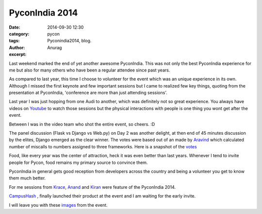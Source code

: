 PyconIndia 2014
#####################
:date: 2014-09-30 12:30
:category: pycon
:tags: Pyconindia2014, blog.
:author: Anurag
:excerpt: 


Last weekend marked the end of yet another awesome PyconIndia. This was not only the best PyconIndia experience for me but also for many others who have been a regular attendee since past years. 

As compared to last year, this time I choose to volunteer for the event which was an unique experience in its own. Although I missed the first keynote and few important sessions but I came to realized few key things, quoting from the presentation at PyconIndia, 'conference are more than just attending sessions'. 

.. image:: /images/pycon_one.png
    :align: center
    :alt: alternate text

Last year I was just hopping from one Audi to another, which was definitely not so great experience. You always have videos on `Youtube <https://www.youtube.com/user/inpycon>`_ to watch those sessions but the physical interactions with people is one thing you wont get after the event. 

Between I was in the video team who shot the entire event, so cheers. :D

The panel discussion (Flask vs Django vs Web.py) on Day 2 was another delight, at then end of 45 minutes discussion by the elites, Django emerged as the clear winner. The votes were based out of an made by `Aravind <https://twitter.com/twitortat>`_ which calculated number of miscalls to numbers assigned to three frameworks. Here is a snapshot of the `votes <https://twitter.com/twitortat/status/516263794352197632>`_

Food, like every year was the center of attraction, heck it was even better than last years. Whenever I tend to invite people for Pycon, food remains my primary source to convince them. 

PyconIndia in general gets good reception from developers across the country and being a volunteer you get to know them much better. 

For me sessions from `Krace <https://twitter.com/kracetheking>`_, `Anand <https://twitter.com/anandology>`_ and `Kiran <https://twitter.com/jackerhack>`_ were feature of the PyconIndia 2014. 

`CampusHash <https://campushash.com/>`_ , finally launched their product at the event and I am waiting for the early invite.

I will leave you with these `images <https://twitter.com/search?v=stream&q=%23pyconindia&src=tyah&mode=photos>`_ from the event.